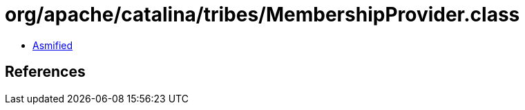 = org/apache/catalina/tribes/MembershipProvider.class

 - link:MembershipProvider-asmified.java[Asmified]

== References

